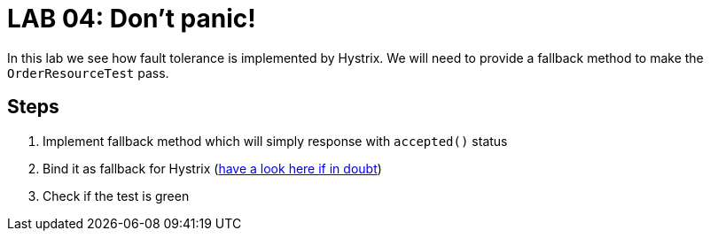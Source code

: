 = LAB 04: Don't panic!

In this lab we see how fault tolerance is implemented by Hystrix. We will need to provide a fallback method to make the `OrderResourceTest` pass.

== Steps

. Implement fallback method which will simply response with `accepted()` status
. Bind it as fallback for Hystrix (http://cloud.spring.io/spring-cloud-netflix/spring-cloud-netflix.html[have a look here if in doubt])
. Check if the test is green


